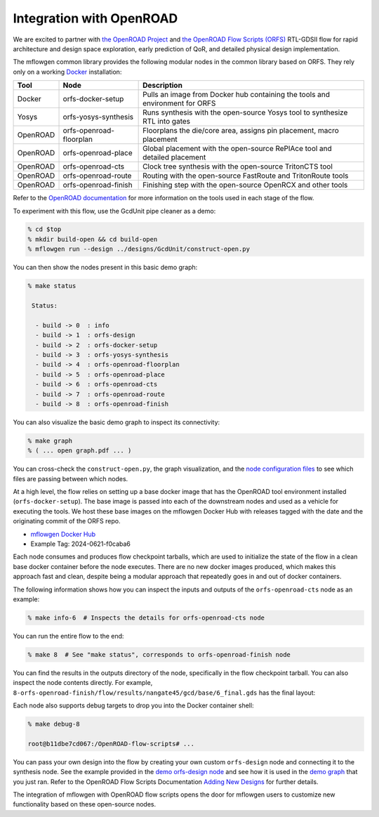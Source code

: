.. _openroad:

Integration with OpenROAD
==========================================================================

We are excited to partner with `the OpenROAD Project
<https://theopenroadproject.org>`__ and `the OpenROAD Flow Scripts
(ORFS) <https://github.com/The-OpenROAD-Project/OpenROAD-flow-scripts>`__
RTL-GDSII flow for rapid architecture and design space exploration, early
prediction of QoR, and detailed physical design implementation.

The mflowgen common library provides the following modular nodes in the
common library based on ORFS. They rely only on a working `Docker
<https://www.docker.com>`__ installation:

+-----------+-------------------------+------------------------------------------------------------------------------+
| **Tool**  | **Node**                | **Description**                                                              |
+-----------+-------------------------+------------------------------------------------------------------------------+
| Docker    | orfs-docker-setup       | Pulls an image from Docker hub containing the tools and environment for ORFS |
+-----------+-------------------------+------------------------------------------------------------------------------+
| Yosys     | orfs-yosys-synthesis    | Runs synthesis with the open-source Yosys tool to synthesize RTL into gates  |
+-----------+-------------------------+------------------------------------------------------------------------------+
| OpenROAD  | orfs-openroad-floorplan | Floorplans the die/core area, assigns pin placement, macro placement         |
+-----------+-------------------------+------------------------------------------------------------------------------+
| OpenROAD  | orfs-openroad-place     | Global placement with the open-source RePlAce tool and detailed placement    |
+-----------+-------------------------+------------------------------------------------------------------------------+
| OpenROAD  | orfs-openroad-cts       | Clock tree synthesis with the open-source TritonCTS tool                     |
+-----------+-------------------------+------------------------------------------------------------------------------+
| OpenROAD  | orfs-openroad-route     | Routing with the open-source FastRoute and TritonRoute tools                 |
+-----------+-------------------------+------------------------------------------------------------------------------+
| OpenROAD  | orfs-openroad-finish    | Finishing step with the open-source OpenRCX and other tools                  |
+-----------+-------------------------+------------------------------------------------------------------------------+

Refer to the `OpenROAD documentation <https://openroad.readthedocs.io>`__
for more information on the tools used in each stage of the flow.

To experiment with this flow, use the GcdUnit pipe cleaner as a demo:

.. code:: bash

    % cd $top
    % mkdir build-open && cd build-open
    % mflowgen run --design ../designs/GcdUnit/construct-open.py

You can then show the nodes present in this basic demo graph:

.. code:: bash

    % make status

     Status:

      - build -> 0  : info
      - build -> 1  : orfs-design
      - build -> 2  : orfs-docker-setup
      - build -> 3  : orfs-yosys-synthesis
      - build -> 4  : orfs-openroad-floorplan
      - build -> 5  : orfs-openroad-place
      - build -> 6  : orfs-openroad-cts
      - build -> 7  : orfs-openroad-route
      - build -> 8  : orfs-openroad-finish

You can also visualize the basic demo graph to inspect its connectivity:

.. code:: bash

    % make graph
    % ( ... open graph.pdf ... )

.. image:: _static/images/stdlib/openroad-demo-graph.jpg
  :width: 400px

You can cross-check the ``construct-open.py``, the graph visualization, and
the `node configuration files
<https://github.com/mflowgen/mflowgen/tree/main/nodes>`_ to see which
files are passing between which nodes.

At a high level, the flow relies on setting up a base docker image that
has the OpenROAD tool environment installed (``orfs-docker-setup``). The
base image is passed into each of the downstream nodes and used as a
vehicle for executing the tools. We host these base images on the mflowgen
Docker Hub with releases tagged with the date and the originating commit
of the ORFS repo.

- `mflowgen Docker Hub <https://hub.docker.com/repository/docker/mflowgen/openroad-flow-scripts-base/general>`_
- Example Tag: 2024-0621-f0caba6

Each node consumes and produces flow checkpoint tarballs, which are used
to initialize the state of the flow in a clean base docker container
before the node executes. There are no new docker images produced, which
makes this approach fast and clean, despite being a modular approach that
repeatedly goes in and out of docker containers.

The following information shows how you can inspect the inputs and outputs
of the ``orfs-openroad-cts`` node as an example:

.. code:: bash

    % make info-6  # Inspects the details for orfs-openroad-cts node

.. image:: _static/images/stdlib/openroad-demo-node.jpg
  :width: 400px

You can run the entire flow to the end:

.. code:: bash

    % make 8  # See "make status", corresponds to orfs-openroad-finish node

You can find the results in the outputs directory of the node,
specifically in the flow checkpoint tarball. You can also inspect the node
contents directly. For example,
``8-orfs-openroad-finish/flow/results/nangate45/gcd/base/6_final.gds`` has
the final layout:

.. image:: _static/images/stdlib/openroad-demo-layout.jpg
  :width: 400px

Each node also supports debug targets to drop you into the Docker
container shell:

.. code::

    % make debug-8

    root@b11dbe7cd067:/OpenROAD-flow-scripts# ...

You can pass your own design into the flow by creating your own custom
``orfs-design`` node and connecting it to the synthesis node. See the
example provided in the `demo orfs-design node
<https://github.com/mflowgen/mflowgen/tree/main/designs/GcdUnit/orfs-design>`_
and see how it is used in the `demo graph
<https://github.com/mflowgen/mflowgen/tree/main/designs/GcdUnit/construct-open.py>`_
that you just ran. Refer to the OpenROAD Flow Scripts Documentation
`Adding New Designs
<https://openroad-flow-scripts.readthedocs.io/en/latest/user/AddingNewDesign.html>`_
for further details.

The integration of mflowgen with OpenROAD flow scripts opens the door for mflowgen
users to customize new functionality based on these open-source nodes.


